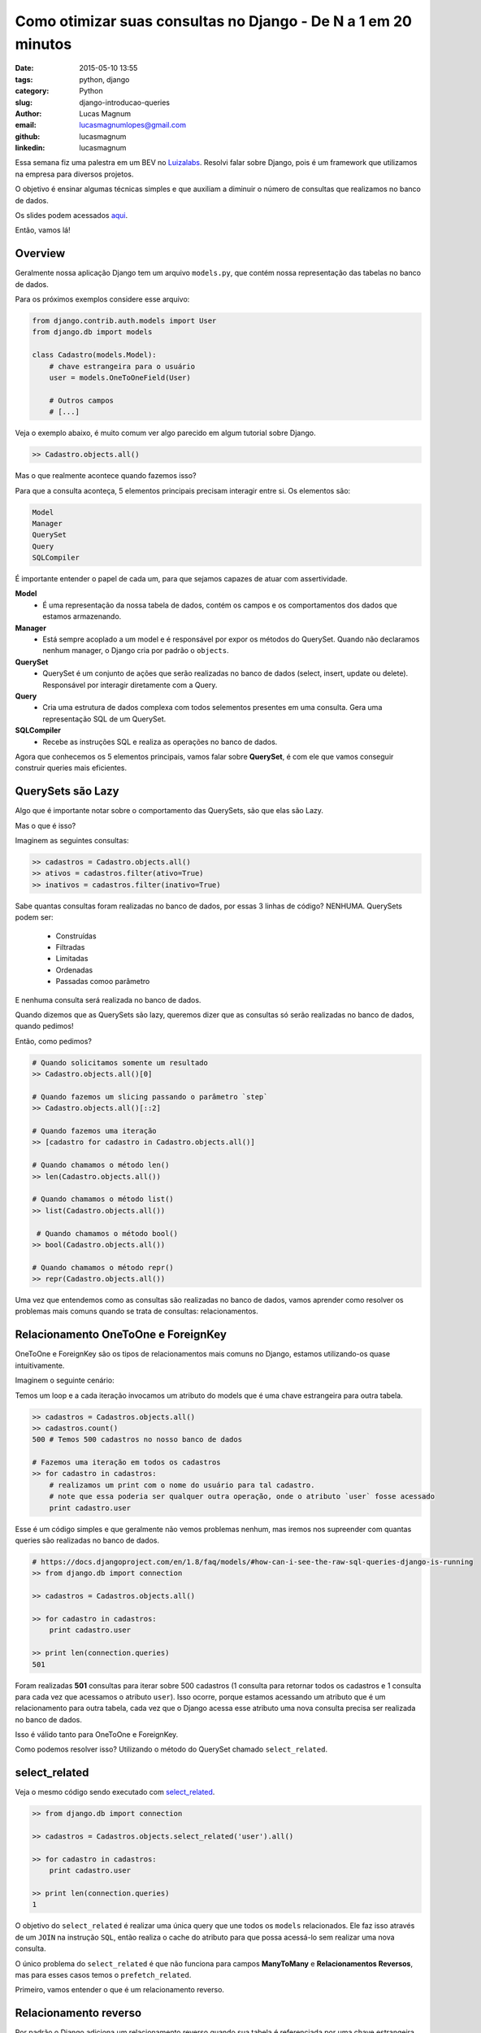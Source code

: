 Como otimizar suas consultas no Django - De N a 1 em 20 minutos
###############################################################

:date: 2015-05-10 13:55
:tags: python, django
:category: Python
:slug: django-introducao-queries
:author: Lucas Magnum
:email:  lucasmagnumlopes@gmail.com
:github: lucasmagnum
:linkedin: lucasmagnum


Essa semana fiz uma palestra em um BEV no `Luizalabs <http://luizalabs.com/>`_.
Resolvi falar sobre Django, pois é um framework que utilizamos na empresa para diversos projetos.

O objetivo é ensinar algumas técnicas simples e que auxiliam a diminuir o número de consultas que realizamos
no banco de dados.

Os slides podem acessados `aqui <https://docs.google.com/presentation/d/1SV27J8rFfORxE_JrU5NPahfqDJk6y87MuQUeKVTA0Gw/edit?usp=sharing>`_.

Então, vamos lá!


Overview
--------

Geralmente nossa aplicação Django tem um arquivo ``models.py``, que contém nossa representação das tabelas no banco de dados.

Para os próximos exemplos considere esse arquivo:

.. code-block:: python

    from django.contrib.auth.models import User
    from django.db import models

    class Cadastro(models.Model):
        # chave estrangeira para o usuário
        user = models.OneToOneField(User)

        # Outros campos
        # [...]


Veja o exemplo abaixo, é muito comum ver algo parecido em algum tutorial sobre Django.

.. code-block:: python

    >> Cadastro.objects.all()

Mas o que realmente acontece quando fazemos isso?

Para que a consulta aconteça, 5 elementos principais precisam interagir entre si.
Os elementos são:

.. code-block:: python

    Model
    Manager
    QuerySet
    Query
    SQLCompiler

É importante entender o papel de cada um, para que sejamos capazes de atuar com assertividade.

**Model**
    * É uma representação da nossa tabela de dados, contém os campos e os comportamentos dos dados que estamos armazenando.

**Manager**
    * Está sempre acoplado a um model e é responsável por expor os métodos do QuerySet.
      Quando não declaramos nenhum manager, o Django cria por padrão o ``objects``.

**QuerySet**
    * QuerySet é um conjunto de ações que serão realizadas no banco de dados (select, insert, update ou delete).
      Responsável por interagir diretamente com a Query.

**Query**
    * Cria uma estrutura de dados complexa com todos selementos presentes em uma consulta.
      Gera uma representação SQL de um QuerySet.

**SQLCompiler**
    * Recebe as instruções SQL e realiza as operações no banco de dados.


Agora que conhecemos os 5 elementos principais, vamos falar sobre **QuerySet**, é com ele
que vamos conseguir construir queries mais eficientes.

QuerySets são Lazy
-----------------
Algo que é importante notar sobre o comportamento das QuerySets, são que elas são Lazy.

Mas o que é isso?

Imaginem as seguintes consultas:

.. code-block:: python

    >> cadastros = Cadastro.objects.all()
    >> ativos = cadastros.filter(ativo=True)
    >> inativos = cadastros.filter(inativo=True)

Sabe quantas consultas foram realizadas no banco de dados, por essas 3 linhas de código? NENHUMA.
QuerySets podem ser:

    * Construídas
    * Filtradas
    * Limitadas
    * Ordenadas
    * Passadas comoo parâmetro

E nenhuma consulta será realizada no banco de dados.

Quando dizemos que as QuerySets são lazy, queremos dizer que as consultas só serão realizadas no banco de dados, quando pedimos!

Então, como pedimos?

.. code-block:: python

    # Quando solicitamos somente um resultado
    >> Cadastro.objects.all()[0]

    # Quando fazemos um slicing passando o parâmetro `step`
    >> Cadastro.objects.all()[::2]

    # Quando fazemos uma iteração
    >> [cadastro for cadastro in Cadastro.objects.all()]

    # Quando chamamos o método len()
    >> len(Cadastro.objects.all())

    # Quando chamamos o método list()
    >> list(Cadastro.objects.all())

     # Quando chamamos o método bool()
    >> bool(Cadastro.objects.all())

    # Quando chamamos o método repr()
    >> repr(Cadastro.objects.all())


Uma vez que entendemos como as consultas são realizadas no banco de dados, vamos aprender como resolver os problemas mais comuns quando se trata de consultas: relacionamentos.


Relacionamento OneToOne e ForeignKey
------------------------------------

OneToOne e ForeignKey são os tipos de relacionamentos mais comuns no Django, estamos utilizando-os quase intuitivamente.

Imaginem o seguinte cenário:

Temos um loop e a cada iteração invocamos um atributo do models que é uma chave estrangeira para outra tabela.

.. code-block:: python

    >> cadastros = Cadastros.objects.all()
    >> cadastros.count()
    500 # Temos 500 cadastros no nosso banco de dados

    # Fazemos uma iteração em todos os cadastros
    >> for cadastro in cadastros:
        # realizamos um print com o nome do usuário para tal cadastro.
        # note que essa poderia ser qualquer outra operação, onde o atributo `user` fosse acessado
        print cadastro.user

Esse é um código simples e que geralmente não vemos problemas nenhum, mas iremos nos supreender
com quantas queries são realizadas no banco de dados.

.. code-block:: python

    # https://docs.djangoproject.com/en/1.8/faq/models/#how-can-i-see-the-raw-sql-queries-django-is-running
    >> from django.db import connection

    >> cadastros = Cadastros.objects.all()

    >> for cadastro in cadastros:
        print cadastro.user

    >> print len(connection.queries)
    501

Foram realizadas **501** consultas para iterar sobre 500 cadastros (1 consulta para retornar todos os cadastros e 1 consulta para cada vez que acessamos o atributo ``user``).
Isso ocorre, porque estamos acessando um atributo que é um relacionamento para outra tabela,
cada vez que o Django acessa esse atributo uma nova consulta precisa ser realizada no banco de dados.

Isso é válido tanto para OneToOne e ForeignKey.

Como podemos resolver isso? Utilizando o método do QuerySet chamado ``select_related``.

select_related
--------------

Veja o mesmo código sendo executado com `select_related <https://docs.djangoproject.com/en/1.8/ref/models/querysets/#select-related>`_.

.. code-block:: python

    >> from django.db import connection

    >> cadastros = Cadastros.objects.select_related('user').all()

    >> for cadastro in cadastros:
        print cadastro.user

    >> print len(connection.queries)
    1

O objetivo do ``select_related`` é realizar uma única query que une todos os ``models`` relacionados.
Ele faz isso através de um ``JOIN`` na instrução ``SQL``, então realiza o cache do atributo para que possa acessá-lo sem realizar uma nova consulta.

O único problema do ``select_related`` é que não funciona para campos **ManyToMany** e **Relacionamentos Reversos**, mas para esses casos temos o ``prefetch_related``.

Primeiro, vamos entender o que é um relacionamento reverso.

Relacionamento reverso
----------------------

Por padrão o Django adiciona um relacionamento reverso quando sua tabela é referenciada por uma chave estrangeira.

Se não passar o parâmetro related_name, irá seguir o padrão <nome_tabela>_set

.. code-block:: python

    from django.contrib.auth.models import User
    from django.db import models

    class Cadastro(models.Model):
        user = models.OneToOneField(User)

        # Outros campos
        # [...]

    class Endereco(models.Model):
        cadastro = models.ForeignKey(Cadastro)

        # Outros campos
        # [...]

Dessa forma, criamos um relacionamento reverso no model ``Cadastro``, quando referenciamos ele numa chave estrangeira no model ``Endereco``.


.. code-block:: python

    >> cadastros = Cadastro.objects.all()

    >> for cadastro in cadastros:

        # Uma vez que o relacionamento foi criado, podemos acessá-lo
        print cadastro.endereco_set.all()


Se houvesse o parâmetro `related_name`, acessariamos pelo nome que criamos.

.. code-block:: python

    class Endereco(models.Model):
        cadastro = models.ForeignKey(Cadastro, related_name='enderecos')

        # Outros campos
        # [...]


    >> cadastros = Cadastro.objects.all()
    >> for cadastro in cadastros:
        # Acessando através do related_name
        print cadastro.enderecos.all()


Relacionamentos reversos não são possíveis com o ``select_related``, por isso criou-se a partir da versão 1.4 o método ``prefetch_reĺated``.


prefetch_related
----------------

Ao acessar um **relacionamento reverso** ou atributo **ManyToMany**, assim como vimos para **OneToOne** e **ForeignKey**, uma nova consulta será realizada.

.. code-block:: python

    >> from django.db import connection

    >> cadastros = Cadastros.objects.all()

    >> for cadastro in cadastros:
        print cadastro.enderecos.all()

    >> print len(connection.queries)
    501

Para esses casos, utilizamos o `prefetch_related <https://docs.djangoproject.com/en/1.8/ref/models/querysets/#django.db.models.query.QuerySet.prefetch_related>`_, ela tem o comportamento similar ao ``select_related`` como diferença principal que o ``JOIN`` é realizado no ``Python``.

.. code-block:: python

    >> from django.db import connection

    >> cadastros = Cadastros.objects.prefetch_related('enderecos').all()

    >> for cadastro in cadastros:
        print cadastro.enderecos.all()

    >> print len(connection.queries)
    1

Legal, aprendemos a como diminuir o número de consultas que realizamos quando desejamos retirar alguma informação do banco de dados, mas e quando desejamos inserir, atualizar e deletar?

Inserir dados
-------------

Um problema para inserir dados é quando precisamos iterar sobre um conjunto grande de informações e criar um registro para cada linha, usos comum para importações e logs.

.. code-block:: python

    >> from django.db import connection
    >> nomes = [
        'Lucas', 'Teste 01', 'Teste 02', 'Nome 3', # 1000 nomes no total
    ]

    # Inserimos um cadastro para cada nome que existe na nossa varivavel `nomes`
    >> for nome in nomes:
        Cadastro.objects.create(nome=nome)

    >> print len(connection.queries)
    1000

E acessamos 1000 vezes o banco de dados para criar todos os cadastros.
Existe um método chamado ``bulk_create``, que resolve nosso problema.

.. code-block:: python

    >> from django.db import connection
    >> nomes = [
        'Lucas', 'Teste 01', 'Teste 02', 'Nome 3', # 1000 nomes no total
    ]

    >> cadastros = []
    >> for nome in nomes:
       cadastro = Cadastro(nome=nome)
       cadastros.append(cadastro)

    # Insere todos os cadastros de uma só vez
    >> Cadastro.objects.bulk_create(cadastros)
    >> print len(connection.queries)
    1

O **bulk_create** recebe uma lista de cadastros e cria realizando somente uma query.
É bom notar que cada item dentro da variável ``cadastros`` é uma representação do modelo de Cadastro.

    Não funciona para relacionamentos **ManyToMany** e que os ``signals`` do Django ``pre_save`` e ``post_save`` não serão chamados,
    pois o método ``save`` não é utilizado nesse caso.


Atualizar dados
---------------

Muitas vezes precisamos atualizar um conjunto de dados e fazemos isso através de uma iteração sobre cada objeto e alterando o campo que desejamos.

.. code-block:: python

    >> from django.db import connection

    >> cadastros = Cadastro.objects.all()

    >> for cadastro in cadastros:
        cadastro.notificado = True
        cadastro.save()

    >> print len(connection.queries)
    501 # 1 consulta para retornar os cadastros e 1 para cada item no loop


E cada vez que chamamos o método ``save`` uma nova consulta é realizada.

Para esses casos podemos utilizar o método ``update``.

.. code-block:: python

    >> from django.db import connection

    >> cadastros = Cadastro.objects.all()

    >> cadastros.update(notificado=True)
    500 # Retorna a quantidade de itens que foram atualizados

    >> print len(connection.queries)
    1


O **update** realiza um **SQL Update** no banco de dados e retorna a quantidade de linhas que foram atualizados.

  Os ``signals`` do Django ``pre_save`` e ``post_save`` não serão chamados,
  pois o método ``save`` não é utilizado nesse caso.


Deletar dados
---------------

O mesmo comportamento existe quando estamos removendo alguns dados.
Se fosse preciso apagar todos os dados, seria comum se alguém escrevesse assim:

.. code-block:: python

    >> from django.db import connection

    >> cadastros = Cadastro.objects.all()

    >> for cadastro in cadastros:
        cadastro.delete()

    >> print len(connection.queries)
    501 # 1 consulta para retornar os cadastros e 1 para cada item no loop

Porém, pode-se fazer dessa maneira:

.. code-block:: python

    >> from django.db import connection

    >> Cadastro.objects.delete()

    >> print len(connection.queries)
    1

QuerySet possui um método chamado **delete** que apaga todos os dados retornados.

.. code-block:: python

    # Apagar somente inativos
    >> Cadastro.objects.filter(inativo=True).delete()

    # Apagar somente ativos
    >> Cadastro.objects.filter(ativo=True).delete()

Deve-se lembrar, que assim como o **update** e o **bulk_create** os signals do Django não serão chamados, no caso do **delete** os signals são ``pre_delete`` e ``pos_delete``.


Espero que tenha ajudado, até a próxima!
